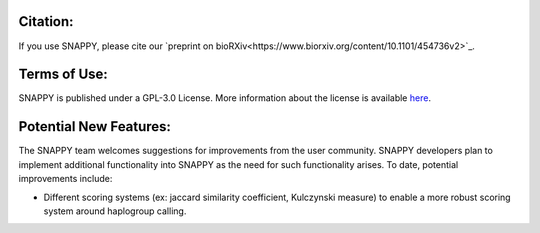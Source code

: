 Citation:
=========

If you use SNAPPY, please cite our `preprint on bioRXiv<https://www.biorxiv.org/content/10.1101/454736v2>`_.

Terms of Use:
=============

SNAPPY is published under a GPL-3.0 License. More information about the license is available `here <https://opensource.org/licenses/GPL-3.0>`_.

Potential New Features:
=======================

The SNAPPY team welcomes suggestions for improvements from the user community. SNAPPY developers plan to implement additional functionality into SNAPPY as the need for such functionality arises. To date, potential improvements include:

- Different scoring systems (ex: jaccard similarity coefficient, Kulczynski measure) to enable a more robust scoring system around haplogroup calling. 
